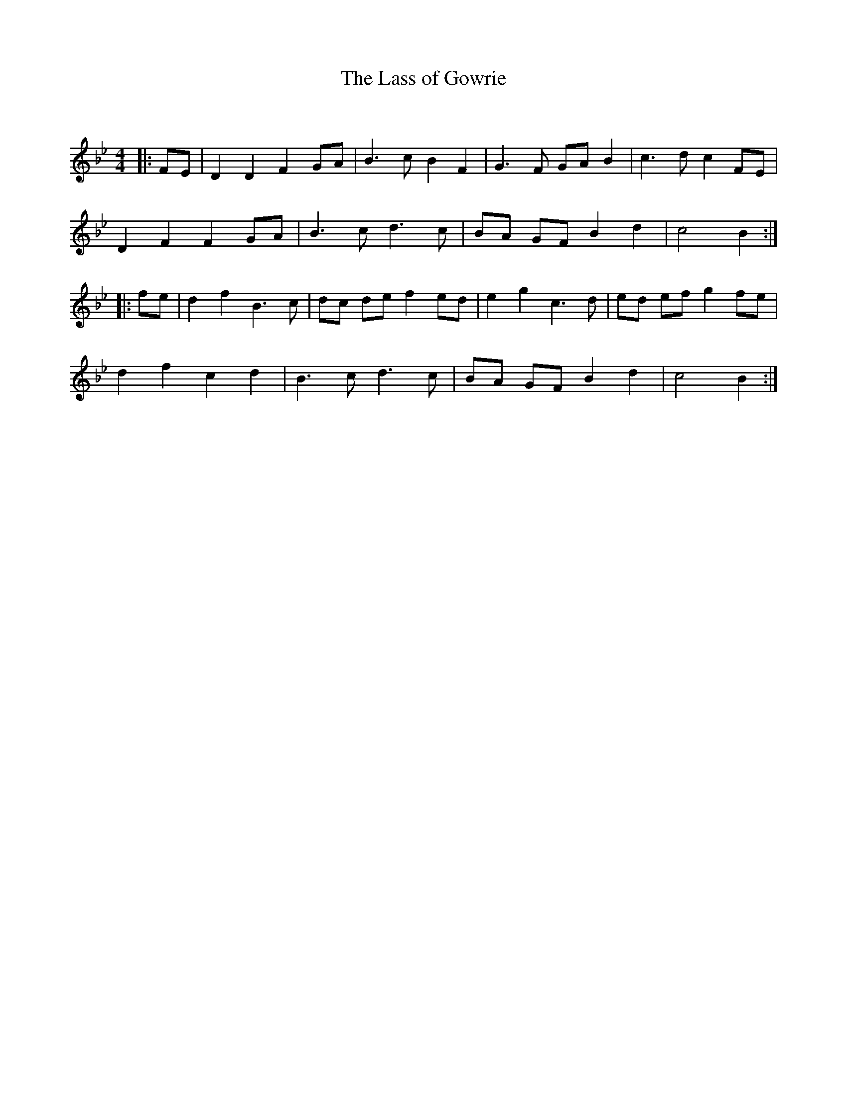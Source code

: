 X:1
T: The Lass of Gowrie
C:
R:Reel
Q: 232
K:Bb
M:4/4
L:1/8
|:FE|D2 D2 F2 GA|B3c B2 F2|G3F GA B2|c3d c2 FE|
D2 F2 F2 GA|B3c d3c|BA GF B2 d2|c4 B2:|
|:fe|d2 f2 B3c|dc de f2 ed|e2 g2 c3d|ed ef g2 fe|
d2 f2 c2 d2|B3c d3c|BA GF B2 d2|c4 B2:|
